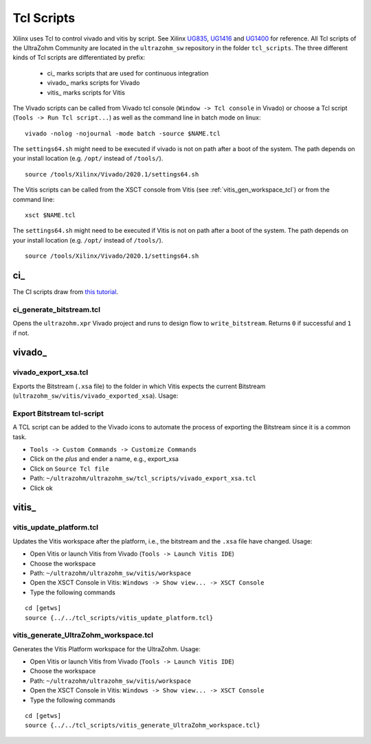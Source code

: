 .. _tcl_scripts:

===========
Tcl Scripts
===========

Xilinx uses Tcl to control vivado and vitis by script.
See Xilinx `UG835 <https://www.xilinx.com/support/documentation/sw_manuals/xilinx2020_1/ug835-vivado-tcl-commands.pdf>`_, `UG1416 <https://www.xilinx.com/html_docs/xilinx2020_1/vitis_doc/upu1569395223804.html>`_ and `UG1400 <https://www.xilinx.com/support/documentation/sw_manuals/xilinx2019_2/ug1400-vitis-embedded.pdf>`_ for reference.
All Tcl scripts of the UltraZohm Community are located in the ``ultrazohm_sw`` repository in the folder ``tcl_scripts``.
The three different kinds of Tcl scripts are differentiated by prefix:

    * ci\_ marks scripts that are used for continuous integration
    * vivado\_ marks scripts for Vivado
    * vitis\_ marks scripts for Vitis

The Vivado scripts can be called from Vivado tcl console (``Window -> Tcl console`` in Vivado) or choose a Tcl script (``Tools -> Run Tcl script...``) as well as the command line in batch mode on linux:

::

  vivado -nolog -nojournal -mode batch -source $NAME.tcl

The ``settings64.sh`` might need to be executed if vivado is not on path after a boot of the system.
The path depends on your install location (e.g. ``/opt/`` instead of ``/tools/``).

::

  source /tools/Xilinx/Vivado/2020.1/settings64.sh

The Vitis scripts can be called from the XSCT console from Vitis (see :ref:`vitis_gen_workspace_tcl`) or from the command line:

::

  xsct $NAME.tcl

The ``settings64.sh`` might need to be executed if Vitis is not on path after a boot of the system.
The path depends on your install location (e.g. ``/opt/`` instead of ``/tools/``).

::

  source /tools/Xilinx/Vivado/2020.1/settings64.sh

ci\_
****

The CI scripts draw from `this tutorial <https://vhdlwhiz.com/jenkins-for-fpga#vivado-gui-projects-in-batch-mode>`_.

ci_generate_bitstream.tcl
-------------------------

Opens the ``ultrazohm.xpr`` Vivado project and runs to design flow to ``write_bitstream``.
Returns ``0`` if successful and ``1`` if not.

vivado\_
********

vivado_export_xsa.tcl
---------------------

Exports the Bitstream (``.xsa`` file) to the folder in which Vitis expects the current Bitstream (``ultrazohm_sw/vitis/vivado_exported_xsa``).
Usage:

Export Bitstream tcl-script
---------------------------

A TCL script can be added to the Vivado icons to automate the process of exporting the Bitstream since it is a common task.

- ``Tools -> Custom Commands -> Customize Commands``
- Click on the `plus` and ender a name, e.g., export_xsa
- Click on ``Source Tcl file``
- Path: ``~/ultrazohm/ultrazohm_sw/tcl_scripts/vivado_export_xsa.tcl``
- Click ok

.. image:: https://images2.imgbox.com/20/97/ltbV6vKQ_o.gif

vitis\_
*******

vitis_update_platform.tcl
-------------------------

Updates the Vitis workspace after the platform, i.e., the bitstream and the ``.xsa`` file have changed.
Usage:

- Open Vitis or launch Vitis from Vivado (``Tools -> Launch Vitis IDE``)
- Choose the workspace
- Path: ``~/ultrazohm/ultrazohm_sw/vitis/workspace``
- Open the XSCT Console in Vitis: ``Windows -> Show view... -> XSCT Console``
- Type the following commands

::

   cd [getws]
   source {../../tcl_scripts/vitis_update_platform.tcl}

.. _vitis_gen_workspace_tcl:

vitis_generate_UltraZohm_workspace.tcl
--------------------------------------

Generates the Vitis Platform workspace for the UltraZohm.
Usage:

- Open Vitis or launch Vitis from Vivado (``Tools -> Launch Vitis IDE``)
- Choose the workspace
- Path: ``~/ultrazohm/ultrazohm_sw/vitis/workspace``
- Open the XSCT Console in Vitis: ``Windows -> Show view... -> XSCT Console``
- Type the following commands

::

   cd [getws]
   source {../../tcl_scripts/vitis_generate_UltraZohm_workspace.tcl}